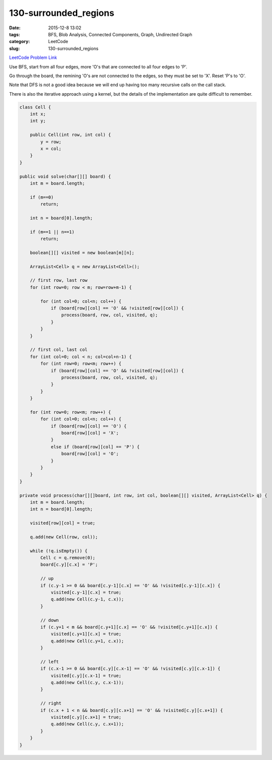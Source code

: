 130-surrounded_regions
######################

:date: 2015-12-8 13:02
:tags: BFS, Blob Analysis, Connected Components, Graph, Undirected Graph
:category: LeetCode
:slug: 130-surrounded_regions

`LeetCode Problem Link <https://leetcode.com/problems/surrounded-regions/>`_

Use BFS, start from all four edges, more 'O's that are connected to all four edges to 'P'.

Go through the board, the remining 'O's are not connected to the edges, so they must be set to 'X'. Reset 'P's to 'O'.

Note that DFS is not a good idea because we will end up having too many recursive calls on the call stack.

There is also the iterative approach using a kernel, but the details of the implementation are quite difficult to
remember.

.. code-block:: java

    class Cell {
        int x;
        int y;

        public Cell(int row, int col) {
            y = row;
            x = col;
        }
    }

    public void solve(char[][] board) {
        int m = board.length;

        if (m==0)
            return;

        int n = board[0].length;

        if (m==1 || n==1)
            return;

        boolean[][] visited = new boolean[m][n];

        ArrayList<Cell> q = new ArrayList<Cell>();

        // first row, last row
        for (int row=0; row < m; row=row+m-1) {

            for (int col=0; col<n; col++) {
                if (board[row][col] == 'O' && !visited[row][col]) {
                    process(board, row, col, visited, q);
                }
            }
        }

        // first col, last col
        for (int col=0; col < n; col=col+n-1) {
            for (int row=0; row<m; row++) {
                if (board[row][col] == 'O' && !visited[row][col]) {
                    process(board, row, col, visited, q);
                }
            }
        }

        for (int row=0; row<m; row++) {
            for (int col=0; col<n; col++) {
                if (board[row][col] == 'O') {
                    board[row][col] = 'X';
                }
                else if (board[row][col] == 'P') {
                    board[row][col] = 'O';
                }
            }
        }
    }

    private void process(char[][]board, int row, int col, boolean[][] visited, ArrayList<Cell> q) {
        int m = board.length;
        int n = board[0].length;

        visited[row][col] = true;

        q.add(new Cell(row, col));

        while (!q.isEmpty()) {
            Cell c = q.remove(0);
            board[c.y][c.x] = 'P';

            // up
            if (c.y-1 >= 0 && board[c.y-1][c.x] == 'O' && !visited[c.y-1][c.x]) {
                visited[c.y-1][c.x] = true;
                q.add(new Cell(c.y-1, c.x));
            }

            // down
            if (c.y+1 < m && board[c.y+1][c.x] == 'O' && !visited[c.y+1][c.x]) {
                visited[c.y+1][c.x] = true;
                q.add(new Cell(c.y+1, c.x));
            }

            // left
            if (c.x-1 >= 0 && board[c.y][c.x-1] == 'O' && !visited[c.y][c.x-1]) {
                visited[c.y][c.x-1] = true;
                q.add(new Cell(c.y, c.x-1));
            }

            // right
            if (c.x + 1 < n && board[c.y][c.x+1] == 'O' && !visited[c.y][c.x+1]) {
                visited[c.y][c.x+1] = true;
                q.add(new Cell(c.y, c.x+1));
            }
        }
    }
